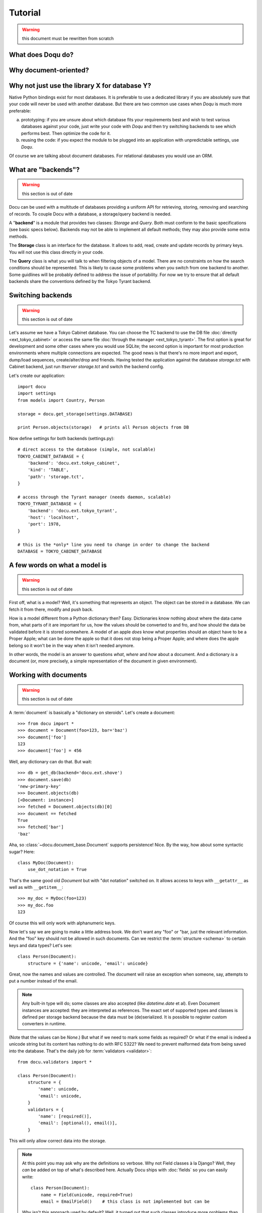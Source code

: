 Tutorial
========

.. warning:: this document must be rewritten from scratch

What does Doqu do?
------------------

Why document-oriented?
----------------------

Why not just use the library X for database Y?
----------------------------------------------

Native Python bindings exist for most databases. It is preferable to use a
dedicated library if you are absolutely sure that your code will never be used
with another database. But there are two common use cases when *Doqu* is much
more preferable:

a) prototyping: if you are unsure about which database fits your requirements
   best and wish to test various databases against your code, just write your
   code with *Doqu* and then try switching backends to see which performs best.
   Then optimize the code for it.
b) reusing the code: if you expect the module to be plugged into an application
   with unpredictable settings, use *Doqu*.

Of course we are talking about document databases. For relational databases you
would use an ORM.

What are "backends"?
--------------------

.. warning:: this section is out of date

Docu can be used with a multitude of databases providing a uniform API for
retrieving, storing, removing and searching of records. To couple Docu with
a database, a storage/query backend is needed.

A "**backend**" is a module that provides two classes: `Storage` and `Query`.
Both must conform to the basic specifications (see basic specs below).
Backends may not be able to implement all default methods; they may also
provide some extra methods.

The **Storage** class is an interface for the database. It allows
to add, read, create and update records by primary keys. You will not use this
class directly in your code.

The **Query** class is what you will talk
to when filtering objects of a model. There are no constraints on how the
search conditions should be represented. This is likely to cause some problems
when you switch from one backend to another. Some guidlines will be probably
defined to address the issue of portability. For now we try to ensure that all
default backends share the conventions defined by the Tokyo Tyrant backend.

Switching backends
------------------

.. warning:: this section is out of date

Let's assume we have a Tokyo Cabinet database. You can choose the TC backend to
use the DB file :doc:`directly <ext_tokyo_cabinet>` or access the same file
:doc:`through the manager <ext_tokyo_tyrant>`. The first option is great
for development and some other cases where you would use SQLite; the second
option is important for most production environments where multiple connections
are expected. The good news is that there's no more import and export,
dump/load sequences, create/alter/drop and friends. Having tested the
application against the database `storage.tct` with Cabinet backend, just run
`ttserver storage.tct` and switch the backend config.

Let's create our application::

    import docu
    import settings
    from models import Country, Person

    storage = docu.get_storage(settings.DATABASE)

    print Person.objects(storage)   # prints all Person objects from DB

Now define settings for both backends (settings.py)::

    # direct access to the database (simple, not scalable)
    TOKYO_CABINET_DATABASE = {
        'backend': 'docu.ext.tokyo_cabinet',
        'kind': 'TABLE',
        'path': 'storage.tct',
    }

    # access through the Tyrant manager (needs daemon, scalable)
    TOKYO_TYRANT_DATABASE = {
        'backend': 'docu.ext.tokyo_tyrant',
        'host': 'localhost',
        'port': 1978,
    }

    # this is the *only* line you need to change in order to change the backend
    DATABASE = TOKYO_CABINET_DATABASE


A few words on what a model is
------------------------------

.. warning:: this section is out of date

First off, what is a model? Well, it's something that represents an object. The
object can be stored in a database. We can fetch it from there, modify and push
back.

How is a model different from a Python dictionary then? Easy. Dictionaries know
nothing about where the data came from, what parts of it are important for us,
how the values should be converted to and fro, and how should the data be
validated before it is stored somewhere. A model of an apple *does* know what
properties should an object have to be a Proper Apple; what can be done the
apple so that it does not stop being a Proper Apple; and where does the apple
belong so it won't be in the way when it isn't needed anymore.

In other words, the model is an answer to questions *what*, *where* and *how*
about a document. And a dictionary *is* a document (or, more precisely, a
simple representation of the document in given environment).

Working with documents
----------------------

.. warning:: this section is out of date

A :term:`document` is basically a "dictionary on steroids". Let's create a
document::

    >>> from docu import *
    >>> document = Document(foo=123, bar='baz')
    >>> document['foo']
    123
    >>> document['foo'] = 456

Well, any dictionary can do that. But wait::

    >>> db = get_db(backend='docu.ext.shove')
    >>> document.save(db)
    'new-primary-key'
    >>> Document.objects(db)
    [<Document: instance>]
    >>> fetched = Document.objects(db)[0]
    >>> document == fetched
    True
    >>> fetched['bar']
    'baz'

Aha, so :class:`~docu.document_base.Document` supports persistence! Nice. By
the way, how about some syntactic sugar? Here::

    class MyDoc(Document):
        use_dot_notation = True

That's the same good old `Document` but with "dot notation" switched on. It
allows access to keys with ``__getattr__`` as well as with ``__getitem__``::

    >>> my_doc = MyDoc(foo=123)
    >>> my_doc.foo
    123

Of course this will only work with alphanumeric keys.

Now let's say we are going to make a little address book. We don't want any
"foo" or "bar, just the relevant information. And the "foo" key should not be
allowed in such documents. Can we restrict the :term:`structure <schema>` to
certain keys and data types? Let's see::

    class Person(Document):
        structure = {'name': unicode, 'email': unicode}

Great, now the names and values are controlled. The document will raise an
exception when someone, say, attempts to put a number instead of the email.

.. note::

    Any built-in type will do; some classes are also accepted (like
    `datetime.date` et al). Even Document instances are accepted: they are
    interpreted as references. The exact set of supported types and classes is
    defined per storage backend because the data must be (de)serialized. It is
    possible to register custom converters in runtime.

(Note that the values can  be `None`.) But what if we need to mark some fields
as required? Or what if the email is indeed a unicode string but its content
has nothing to do with RFC 5322? We need to prevent malformed data from being
saved into the database. That's the daily job for :term:`validators
<validator>`::

    from docu.validators import *

    class Person(Document):
        structure = {
            'name': unicode,
            'email': unicode,
        }
        validators = {
            'name': [required()],
            'email': [optional(), email()],
        }

This will only allow correct data into the storage.

.. note::
    
    At this point you may ask why are the definitions so verbose. Why not Field
    classes à la Django? Well, they *can* be added on top of what's described
    here. Actually Docu ships with :doc:`fields` so you can easily write::

        class Person(Document):
            name = Field(unicode, required=True)
            email = EmailField()    # this class is not implemented but can be
    
    Why isn't this approach used by default? Well, it turned out that such
    classes introduce more problems than they solve. Too much magic, you know.
    Also, they quickly become a name + clutter thing. Compact but unreadable.
    So we adopted the MongoKit approach, i.e. semantic grouping of attributes.
    And — guess what? — the document classes became **much** easier to
    understand. Despite the definitions are a bit longer. And remember, it is
    always possible to add syntax sugar, but it's usually extremely hard to
    *remove* it.

And now, surprise: validators do an extra favour for us! Look::

    XXX an example of query; previously defined documents are not shown because
    records are filtered by validators

More questions?
---------------

If you can't find the answer to your questions on Docu in the documentation,
feel free to ask in the `discussion group`_.

.. _discussion group: http://groups.google.com/group/docu-users

------------ XXXXXXXXXX The part below is outdated ----------------

The Document behaves Let's
observe the object thoroughly and conclude that colour is an important
distinctive feature of this... um, sort of thing::

    class Thing(Document):
        structure = {
            'colour': unicode
        }

Great, now *that's* a model. It recognizes a property as significant. Now we
can compare, search and distinguish *objects* by colour (and its presence or
lack). Obviously, if colour is an applicable property for an object, then it
*belongs* to this model.

A more complete example which will look familiar to those who had ever used an
ORM (e.g. the Django one)::

    import datetime
    from docu import *

    class Country(Document):
        structure = {
            'name': unicode    # any Python type; default is unicode
        }
        validators = {
            'type': [AnyOf(['country'])]
        }

        def __unicode__(self):
            return self['name']

    class Person(Document):
        structure = {
            'first_name': unicode,
            'last_name': unicode,
            'gender': unicode,
            'birth_date': datetime.date,
            'birth_place': Country,    # reference to another model
        }
        validators = {
            'first_name': [required()],
            'last_name': [required()],
        }
        use_dot_notation = True

        def __unicode__(self):
            return u'{first_name} {last_name}'.format(**self)

        @property
        def age(self):
            return (datetime.datetime.now().date() - self.birth_date).days / 365

The interesting part is the Meta subclass. It contains a must_have attribute
which actually binds the model to a subset of data in the storage.
``{'first_name__exists': True}`` states that a data row/document/... must
have the field `first_name` defined (not necessarily non-empty). You can easily
define any other query conditions (currently with respect to the backend's
syntax but we hope to unify things). When you create an empty model instance, it
will have all the "must haves" pre-filled if they are not complex lookups (e.g.
`Country` will have its `type` set to `True`, but we cannot do that with
`Person`'s constraints). 

Inheritance
-----------

.. warning:: this section is out of date

Let's define another model::

    class Woman(Person):
        class Meta:
            must_have = {'gender': 'female'}

Or even that one::

    today = datetime.datetime.now()
    day_16_years_back = now - datetime.timedelta(days=16*365)

    class Child(Person):
        parent = Reference(Person)

        class Meta:
            must_have = {'birth_date__gte': day_16_years_back}

Note that our `Woman` or `Child` models are subclasses of `Person` model. They
inherit all attributes of `Person`. Moreover, `Person`'s metaclass is inherited
too. The `must_have` dictionaries of `Child` and `Woman` models are `merged`
into the parent model's dictionary, so when we query the database for records
described by the `Woman` model, we get all records that have `first_name` and
`last_name` defined and `gender` set to "female". When we edit a `Person`
instance, we do not care about the `parent` attribute; we actually don't even
have access to it.

Model is a query, not a container
---------------------------------

.. warning:: this section is out of date

We can even deal with data described above without model inheritance. Consider
this valid model -- `LivingBeing`::

    class LivingBeing(Model):
        species = Property()
        birth_date = Property()

        class Meta:
            must_have = {'birth_date__exists': True}

The data described by `LivingBeing` overlaps the data described by `Person`.
Some people have their birth dates not deifined and `Person` allows that.
However, `LivingBeing` requires this attribute, so not all people will appear
in a query by this model. At the same time `LivingBeing` does not require names,
so anybody and anything, named or nameless, but ever born, is a "living being".
Updating a record through any of these models will not touch data that the model
does not know. For instance, saving an entity as a `LivingBeing` will not remove
its name or parent, and working with it as a `Child` will neither expose nor
destroy the information about species.

These examples illustrate how models are more "views" than "schemata".

Now let's try these models with a Tokyo Cabinet database::

    >>> db = docu.get_db(
    ...     backend = 'docu.ext.tokyo_cabinet',
    ...     path = 'test.tct'
    ... )
    >>> guido = Person(first_name='Guido', last_name='van Rossum')
    >>> guido
    <Person Guido van Rossum>
    >>> guido.first_name
    Guido
    >>> guido.birth_date = datetime.date(1960, 1, 31)
    >>> guido.save(db)    # returns the autogenerated primary key
    'person_0'
    >>> ppl_named_guido = Person.objects(db).where(first_name='Guido')
    >>> ppl_named_guido
    [<Person Guido van Rossum>]
    >>> guido = ppl_named_guido[0]
    >>> guido.age    # calculated on the fly -- datetime conversion works
    49
    >>> guido.birth_place = Country(name='Netherlands')
    >>> guido.save()    # model instance already knows the storage it belongs to
    'person_0'
    >>> guido.birth_place
    <Country Netherlands>
    >>> Country.objects(db)    # yep, it was saved automatically with Guido
    [<Country Netherlands>]
    >>> larry = Person(first_name='Larry', last_name='Wall')
    >>> larry.save(db)
    'person_2'
    >>> Person.objects(db)
    [<Person Guido van Rossum>, <Person Larry Wall>]

...and so on.

Note that relations are supported out of the box.
